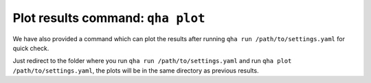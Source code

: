 Plot results command: ``qha plot``
**********************************

We have also provided a command which can plot
the results after running ``qha run /path/to/settings.yaml`` for quick
check.

Just redirect to the folder where you run
``qha run /path/to/settings.yaml`` and run ``qha plot /path/to/settings.yaml``, the plots will
be in the same directory as previous results.
